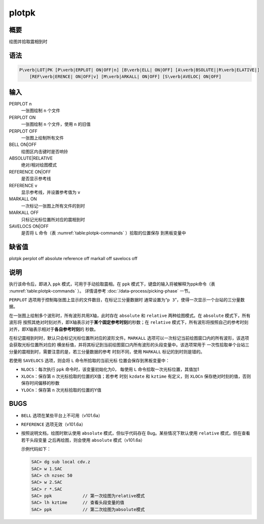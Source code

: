plotpk
======

概要
----

绘图并拾取震相到时

语法
----

.. code:: bash

    P\verb|LOT|PK [P\verb|ERPLOT| ON|OFF|n] [B\verb|ELL| ON|OFF] [A\verb|BSOLUTE||R\verb|ELATIVE|]
        [REF\verb|ERENCE| ON|OFF|v] [M\verb|ARKALL| ON|OFF] [S\verb|AVELOC| ON|OFF]

输入
----

PERPLOT n
    一张图绘制 ``n`` 个文件

PERPLOT ON
    一张图绘制 ``n`` 个文件，使用 ``n`` 的旧值

PERPLOT OFF
    一张图上绘制所有文件

BELL ON|OFF
    绘图区内击键时是否响铃

ABSOLUTE|RELATIVE
    绝对/相对绘图模式

REFERENCE ON|OFF
    是否显示参考线

REFERENCE v
    显示参考线，并设置参考值为 ``v``

MARKALL ON
    一次标记一张图上所有文件的到时

MARKALL OFF
    只标记光标位置所对应的震相到时

SAVELOCS ON|OFF
    是否将 ``L`` 命令（表 :numref:`table:plotpk-commands` ）拾取的位置保存
    到黑板变量中

缺省值
------

plotpk perplot off absolute reference off markall off savelocs off

说明
----

执行该命令后，即进入 ``ppk`` 模式，可用于手动拾取震相。在 ``ppk``
模式下，键盘的输入将被解释为ppk命令（表 :numref:`table:plotpk-commands` ）。
详情请参考 :doc:`/data-process/picking-phase` 一节。

``PERPLOT`` 选项用于控制每张图上显示的文件数目，在标记三分量数据时
通常设置为“``p 3``”，使得一次显示一个台站的三分量数据。

在一张图上绘制多个波形时，所有波形共用X轴，此时存在 ``absolute`` 和
``relative`` 两种绘图模式。在 ``absolute`` 模式下，所有波形将
按照其绝对时刻对齐，即X轴表示对于\ **某个固定参考时刻**\ 的秒数；在
``relative``
模式下，所有波形将按照自己的参考时刻对齐，即X轴表示相对于\ **各自参考时刻**\ 的
秒数。

在标记震相到时时，默认只会标记光标位置所对应的波形文件。\ ``MARKALL``
选项可以一次标记当前绘图窗口内的所有波形，该选项会获取光标位置所对应的
横坐标值，并将其标记到当前绘图窗口内所有波形的头段变量中。该选项常用于
一次性拾取单个台站三分量的震相到时，需要注意的是，若三分量数据的参考
时刻不同，使用 ``MARKALL`` 标记的到时则是错的。

若使用 ``SAVELOCS`` 选项，则会将 ``L`` 命令所拾取的当前光标
位置会保存到黑板变量中：

-  ``NLOCS``\ ：每次执行 ``ppk`` 命令时，该变量初始化为0， 每使用 ``L``
   命令拾取一次光标位置，其值加1

-  ``XLOCn``\ ：保存第 ``n`` 次光标拾取的位置的X值；若参考 时刻
   ``kzdate`` 和 ``kztime`` 有定义，则 ``XLOCn``
   保存绝对时刻的值，否则保存时间偏移的秒数

-  ``YLOCn``\ ：保存第 ``n`` 次光标拾取的位置的Y值

BUGS
----

-  ``BELL`` 选项在某些平台上不可用（v101.6a）

-  ``REFERENCE`` 选项无效（v101.6a）

-  按照说明文档，绘图时默认使用 ``absolute`` 模式，但似乎代码存在
   Bug。某些情况下默认使用 ``relative`` 模式，但在查看若干头段变量
   之后再绘图，则会使用 ``absolute`` 模式（v101.6a）

   示例代码如下：

   .. code:: bash

       SAC> dg sub local cdv.z
       SAC> w 1.SAC
       SAC> ch nzsec 50
       SAC> w 2.SAC
       SAC> r *.SAC
       SAC> ppk            // 第一次绘图为relative模式
       SAC> lh kztime      // 查看头段变量的值
       SAC> ppk            // 第二次绘图为absolute模式
